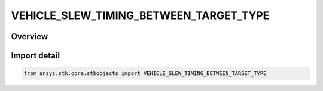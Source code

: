 VEHICLE_SLEW_TIMING_BETWEEN_TARGET_TYPE
=======================================

.. py:class:: ansys.stk.core.stkobjects.VEHICLE_SLEW_TIMING_BETWEEN_TARGET_TYPE

   IntEnum


.. py:currentmodule:: VEHICLE_SLEW_TIMING_BETWEEN_TARGET_TYPE

Overview
--------

.. tab-set::

    .. tab-item:: Members
        
        .. list-table::
            :header-rows: 0
            :widths: auto

            * - :py:attr:`~UNKNOWN`
              - Unsupported or unknown slew option.

            * - :py:attr:`~OPTIMAL`
              - Change attitude whenever the slew can be performed most efficiently.

            * - :py:attr:`~SLEW_AFTER_TARGET_ACQUISITION`
              - Start slewing toward a new target after it is in view.

            * - :py:attr:`~SLEW_AFTER_TARGET_LOSS`
              - Start slewing away from current target after it is out-of-view.

            * - :py:attr:`~SLEW_BEFORE_TARGET_ACQUISITION`
              - Finish slewing toward a new target before it is in view.

            * - :py:attr:`~SLEW_BEFORE_TARGET_LOSS`
              - Finish slewing away from current target before it is out-of-view.


Import detail
-------------

.. code-block:: python

    from ansys.stk.core.stkobjects import VEHICLE_SLEW_TIMING_BETWEEN_TARGET_TYPE


